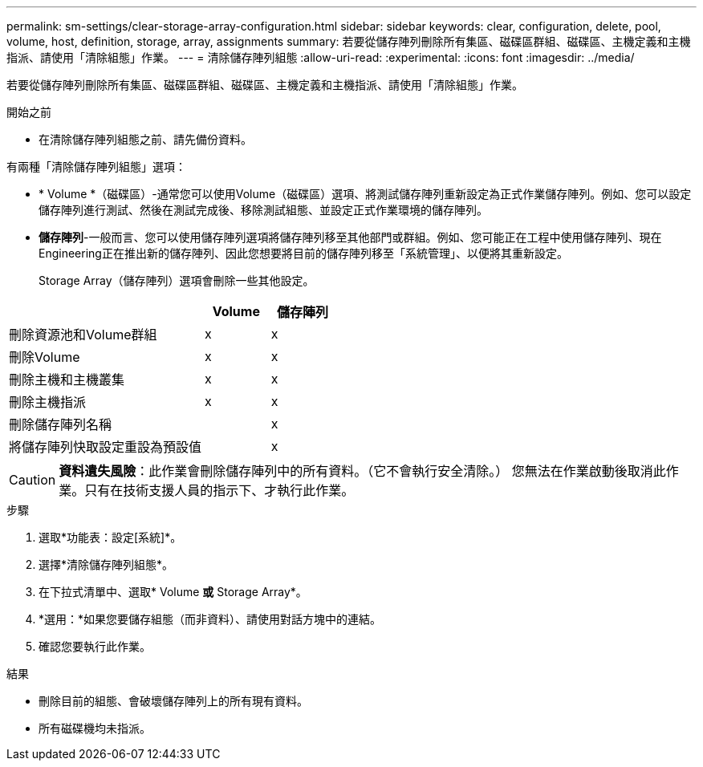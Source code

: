 ---
permalink: sm-settings/clear-storage-array-configuration.html 
sidebar: sidebar 
keywords: clear, configuration, delete, pool, volume, host, definition, storage, array, assignments 
summary: 若要從儲存陣列刪除所有集區、磁碟區群組、磁碟區、主機定義和主機指派、請使用「清除組態」作業。 
---
= 清除儲存陣列組態
:allow-uri-read: 
:experimental: 
:icons: font
:imagesdir: ../media/


[role="lead"]
若要從儲存陣列刪除所有集區、磁碟區群組、磁碟區、主機定義和主機指派、請使用「清除組態」作業。

.開始之前
* 在清除儲存陣列組態之前、請先備份資料。


有兩種「清除儲存陣列組態」選項：

* * Volume *（磁碟區）-通常您可以使用Volume（磁碟區）選項、將測試儲存陣列重新設定為正式作業儲存陣列。例如、您可以設定儲存陣列進行測試、然後在測試完成後、移除測試組態、並設定正式作業環境的儲存陣列。
* *儲存陣列*-一般而言、您可以使用儲存陣列選項將儲存陣列移至其他部門或群組。例如、您可能正在工程中使用儲存陣列、現在Engineering正在推出新的儲存陣列、因此您想要將目前的儲存陣列移至「系統管理」、以便將其重新設定。
+
Storage Array（儲存陣列）選項會刪除一些其他設定。



[cols="3a,1a,1a"]
|===
|  | Volume | 儲存陣列 


 a| 
刪除資源池和Volume群組
 a| 
x
 a| 
x



 a| 
刪除Volume
 a| 
x
 a| 
x



 a| 
刪除主機和主機叢集
 a| 
x
 a| 
x



 a| 
刪除主機指派
 a| 
x
 a| 
x



 a| 
刪除儲存陣列名稱
 a| 
 a| 
x



 a| 
將儲存陣列快取設定重設為預設值
 a| 
 a| 
x

|===
[CAUTION]
====
*資料遺失風險*：此作業會刪除儲存陣列中的所有資料。（它不會執行安全清除。） 您無法在作業啟動後取消此作業。只有在技術支援人員的指示下、才執行此作業。

====
.步驟
. 選取*功能表：設定[系統]*。
. 選擇*清除儲存陣列組態*。
. 在下拉式清單中、選取* Volume *或* Storage Array*。
. *選用：*如果您要儲存組態（而非資料）、請使用對話方塊中的連結。
. 確認您要執行此作業。


.結果
* 刪除目前的組態、會破壞儲存陣列上的所有現有資料。
* 所有磁碟機均未指派。

